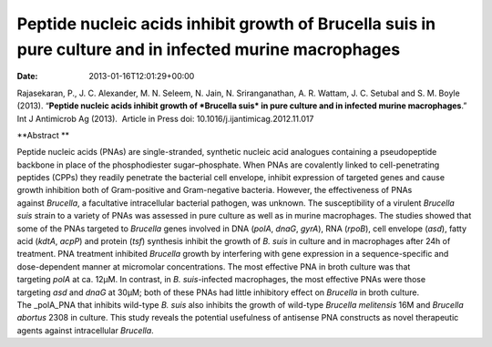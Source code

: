 ========================================================================================================
Peptide nucleic acids inhibit growth of Brucella suis in pure culture and in infected murine macrophages
========================================================================================================


:date:   2013-01-16T12:01:29+00:00

 

Rajasekaran, P., J. C. Alexander, M. N. Seleem, N. Jain, N.
Sriranganathan, A. R. Wattam, J. C. Setubal and S. M. Boyle (2013).
“**Peptide nucleic acids inhibit growth of *Brucella suis* in pure
culture and in infected murine macrophages**.”  Int J Antimicrob Ag
(2013).  Article in Press doi: 10.1016/j.ijantimicag.2012.11.017

**Abstract **

Peptide nucleic acids (PNAs) are single-stranded, synthetic nucleic acid
analogues containing a pseudopeptide backbone in place of the
phosphodiester sugar–phosphate. When PNAs are covalently linked to
cell-penetrating peptides (CPPs) they readily penetrate the bacterial
cell envelope, inhibit expression of targeted genes and cause growth
inhibition both of Gram-positive and Gram-negative bacteria. However,
the effectiveness of PNAs against \ *Brucella*, a facultative
intracellular bacterial pathogen, was unknown. The susceptibility of a
virulent \ *Brucella suis* strain to a variety of PNAs was assessed in
pure culture as well as in murine macrophages. The studies showed that
some of the PNAs targeted to \ *Brucella* genes involved in DNA
(*polA*, \ *dnaG*, \ *gyrA*), RNA (*rpoB*), cell envelope (*asd*), fatty
acid (*kdtA*, \ *acpP*) and protein (*tsf*) synthesis inhibit the growth
of \ *B. suis* in culture and in macrophages after 24h of treatment. PNA
treatment inhibited \ *Brucella* growth by interfering with gene
expression in a sequence-specific and dose-dependent manner at
micromolar concentrations. The most effective PNA in broth culture was
that targeting \ *polA* at ca. 12μM. In contrast, in \ *B.
suis*-infected macrophages, the most effective PNAs were those
targeting \ *asd* and *dnaG* at 30μM; both of these PNAs had little
inhibitory effect on \ *Brucella* in broth culture. The _polA_PNA that
inhibits wild-type \ *B. suis* also inhibits the growth of
wild-type \ *Brucella melitensis* 16M and \ *Brucella abortus* 2308 in
culture. This study reveals the potential usefulness of antisense PNA
constructs as novel therapeutic agents against
intracellular \ *Brucella*.
